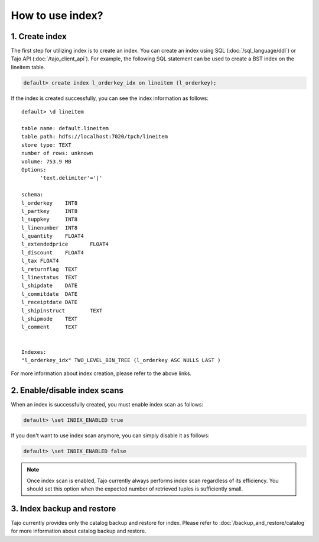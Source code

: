 *****************
How to use index?
*****************

---------------
1. Create index
---------------

The first step for utilizing index is to create an index. You can create an index using SQL (:doc:`/sql_language/ddl`) or Tajo API (:doc:`/tajo_client_api`).
For example, the following SQL statement can be used to create a BST index on the lineitem table.

.. code-block:: sql

     default> create index l_orderkey_idx on lineitem (l_orderkey);

If the index is created successfully, you can see the index information as follows: ::

  default> \d lineitem

  table name: default.lineitem
  table path: hdfs://localhost:7020/tpch/lineitem
  store type: TEXT
  number of rows: unknown
  volume: 753.9 MB
  Options:
  	'text.delimiter'='|'

  schema:
  l_orderkey	INT8
  l_partkey	INT8
  l_suppkey	INT8
  l_linenumber	INT8
  l_quantity	FLOAT4
  l_extendedprice	FLOAT4
  l_discount	FLOAT4
  l_tax	FLOAT4
  l_returnflag	TEXT
  l_linestatus	TEXT
  l_shipdate	DATE
  l_commitdate	DATE
  l_receiptdate	DATE
  l_shipinstruct	TEXT
  l_shipmode	TEXT
  l_comment	TEXT


  Indexes:
  "l_orderkey_idx" TWO_LEVEL_BIN_TREE (l_orderkey ASC NULLS LAST )

For more information about index creation, please refer to the above links.

-----------------------------
2. Enable/disable index scans
-----------------------------

When an index is successfully created, you must enable index scan as follows:

.. code-block:: sql

     default> \set INDEX_ENABLED true

If you don't want to use index scan anymore, you can simply disable it as follows:

.. code-block:: sql

     default> \set INDEX_ENABLED false

.. note::

     Once index scan is enabled, Tajo currently always performs index scan regardless of its efficiency. You should set this option when the expected number of retrieved tuples is sufficiently small.

---------------------------
3. Index backup and restore
---------------------------

Tajo currently provides only the catalog backup and restore for index. Please refer to :doc:`/backup_and_restore/catalog` for more information about catalog backup and restore.